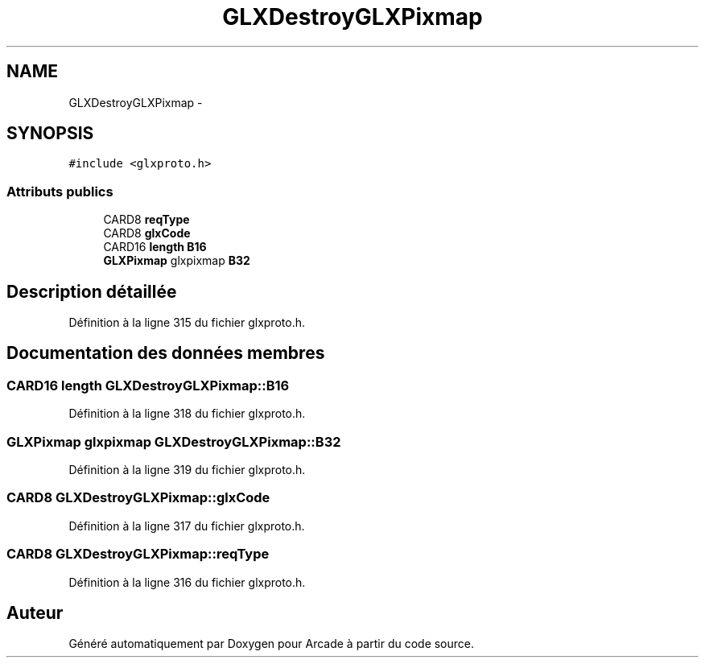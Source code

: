 .TH "GLXDestroyGLXPixmap" 3 "Jeudi 31 Mars 2016" "Version 1" "Arcade" \" -*- nroff -*-
.ad l
.nh
.SH NAME
GLXDestroyGLXPixmap \- 
.SH SYNOPSIS
.br
.PP
.PP
\fC#include <glxproto\&.h>\fP
.SS "Attributs publics"

.in +1c
.ti -1c
.RI "CARD8 \fBreqType\fP"
.br
.ti -1c
.RI "CARD8 \fBglxCode\fP"
.br
.ti -1c
.RI "CARD16 \fBlength\fP \fBB16\fP"
.br
.ti -1c
.RI "\fBGLXPixmap\fP glxpixmap \fBB32\fP"
.br
.in -1c
.SH "Description détaillée"
.PP 
Définition à la ligne 315 du fichier glxproto\&.h\&.
.SH "Documentation des données membres"
.PP 
.SS "CARD16 \fBlength\fP GLXDestroyGLXPixmap::B16"

.PP
Définition à la ligne 318 du fichier glxproto\&.h\&.
.SS "\fBGLXPixmap\fP glxpixmap GLXDestroyGLXPixmap::B32"

.PP
Définition à la ligne 319 du fichier glxproto\&.h\&.
.SS "CARD8 GLXDestroyGLXPixmap::glxCode"

.PP
Définition à la ligne 317 du fichier glxproto\&.h\&.
.SS "CARD8 GLXDestroyGLXPixmap::reqType"

.PP
Définition à la ligne 316 du fichier glxproto\&.h\&.

.SH "Auteur"
.PP 
Généré automatiquement par Doxygen pour Arcade à partir du code source\&.
